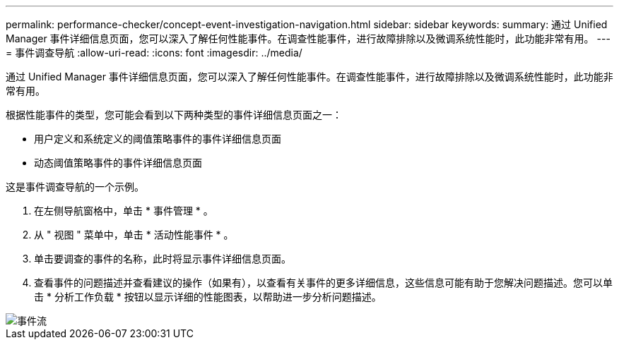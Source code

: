 ---
permalink: performance-checker/concept-event-investigation-navigation.html 
sidebar: sidebar 
keywords:  
summary: 通过 Unified Manager 事件详细信息页面，您可以深入了解任何性能事件。在调查性能事件，进行故障排除以及微调系统性能时，此功能非常有用。 
---
= 事件调查导航
:allow-uri-read: 
:icons: font
:imagesdir: ../media/


[role="lead"]
通过 Unified Manager 事件详细信息页面，您可以深入了解任何性能事件。在调查性能事件，进行故障排除以及微调系统性能时，此功能非常有用。

根据性能事件的类型，您可能会看到以下两种类型的事件详细信息页面之一：

* 用户定义和系统定义的阈值策略事件的事件详细信息页面
* 动态阈值策略事件的事件详细信息页面


这是事件调查导航的一个示例。

. 在左侧导航窗格中，单击 * 事件管理 * 。
. 从 " 视图 " 菜单中，单击 * 活动性能事件 * 。
. 单击要调查的事件的名称，此时将显示事件详细信息页面。
. 查看事件的问题描述并查看建议的操作（如果有），以查看有关事件的更多详细信息，这些信息可能有助于您解决问题描述。您可以单击 * 分析工作负载 * 按钮以显示详细的性能图表，以帮助进一步分析问题描述。


image::../media/event-flow.png[事件流]
